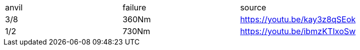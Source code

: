 |===
|anvil|failure|source
|3/8|360Nm|https://youtu.be/kay3z8qSEok
|1/2|730Nm|https://youtu.be/ibmzKTIxoSw
|===
